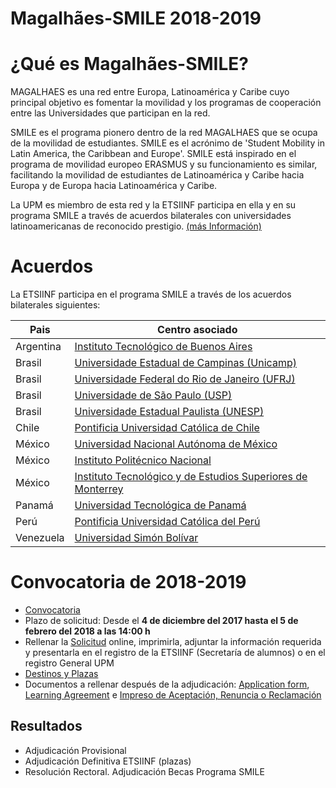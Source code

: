 #+HTML_HEAD: <style type="text/css"> <!--/*--><![CDATA[/*><!--*/ .title { display: none; } /*]]>*/--> </style>
#+OPTIONS: num:nil author:nil html-style:nil html-preamble:nil html-postamble:nil html-scripts:nil
#+EXPORT_FILE_NAME: ./exports/magalhaes1819.html

#+HTML: <h1 id="erasmus">Magalhães-SMILE 2018-2019</h1>
* ¿Qué es Magalhães-SMILE?
MAGALHAES es una red entre Europa, Latinoamérica y Caribe cuyo principal objetivo es fomentar la movilidad y los programas de cooperación entre las Universidades que participan en la red.

SMILE es el programa pionero dentro de la red MAGALHAES que se ocupa de la movilidad de estudiantes. SMILE es el acrónimo de 'Student Mobility in Latin America, the Caribbean and Europe'. SMILE está inspirado en el programa de movilidad europeo ERASMUS y su funcionamiento es similar, facilitando la movilidad de estudiantes de Latinoamérica y Caribe hacia Europa y de Europa hacia Latinoamérica y Caribe.

La UPM es miembro de esta red y la ETSIINF participa en ella y en su programa SMILE a través de acuerdos bilaterales con universidades latinoamericanas de reconocido prestigio. [[http://www2.upm.es/portal/site/institucional/menuitem.e29ff8272ddfb41943a75910dffb46a8/?vgnextoid=99cd56b1540be110VgnVCM10000009c7648aRCRD][(más Información)]]
* Acuerdos
La ETSIINF participa en el programa SMILE a través de los acuerdos bilaterales siguientes:

| Pais      | Centro asociado                                             |
|-----------+-------------------------------------------------------------|
| Argentina | [[http://www.itba.edu.ar/index.php][Instituto Tecnológico de Buenos Aires]]                       |
| Brasil    | [[http://www.unicamp.br/unicamp/es][Universidade Estadual de Campinas (Unicamp)]]                 |
| Brasil    | [[http://www.ufrj.br/][Universidade Federal do Rio de Janeiro (UFRJ)]]               |
| Brasil    | [[http://www.usp.br][Universidade de São Paulo (USP)]]                             |
| Brasil    | [[http://www.unesp.br/portal#!/eng][Universidade Estadual Paulista (UNESP)]]                      |
| Chile     | [[http://www.puc.cl/][Pontificia Universidad Católica de Chile]]                    |
| México    | [[http://www.unam.mx/][Universidad Nacional Autónoma de México]]                     |
| México    | [[http://www.ipn.mx/WPS/WCM/CONNECT/IPN_HOME/IPN/ESTRUCTURA_PRINCIPAL/INDEX.HTM][Instituto Politécnico Nacional]]                              |
| México    | [[http://tec.mx/es][Instituto Tecnológico y de Estudios Superiores de Monterrey]] |
| Panamá    | [[http://www.utp.ac.pa/][Universidad Tecnológica de Panamá]]                           |
| Perú      | [[http://www.pucp.edu.pe/content/index.php][Pontificia Universidad Católica del Perú]]                    |
| Venezuela | [[http://www.usb.ve/][Universidad Simón Bolívar]]                                   |

* Convocatoria de 2018-2019
- [[http://www.upm.es/sfs/Rectorado/Vicerrectorado%20de%20Relaciones%20Internacionales/America%20Latina/2018_Magalhaes_Extracto_convocatoria.pdf][Convocatoria]]
- Plazo de solicitud: Desde el *4 de diciembre del 2017 hasta el 5 de febrero del 2018 a las 14:00 h*
- Rellenar la [[https://vri5.rec.upm.es/becas_magalhaes/][Solicitud]] online, imprimirla, adjuntar la información requerida y presentarla en el registro de la ETSIINF (Secretaría de alumnos) o en el registro General UPM
- [[http://fi.upm.es/docs/estudios/estudiar_en_el_extranjero/955_PLAZAS%20SMILE_2018-19.pdf][Destinos y Plazas]]
- Documentos a rellenar después de la adjudicación: [[https://vri5.rec.upm.es/magalhaes/Files/SMILE%20Student%20Application-Form.pdf][Application form]], [[https://vri5.rec.upm.es/magalhaes/Files/SMILE%20Student%20Learning-Agreement.pdf][Learning Agreement]] e [[http://fi.upm.es/docs/estudios/estudiar_en_el_extranjero/955_ACEPTACION-RENUNCIA-RECLAMACION%20DESTINO%202017-18_SMILE.pdf][Impreso de Aceptación, Renuncia o Reclamación]]
** Resultados
- Adjudicación Provisional
- Adjudicación Definitiva ETSIINF (plazas)
- Resolución Rectoral. Adjudicación Becas Programa SMILE
